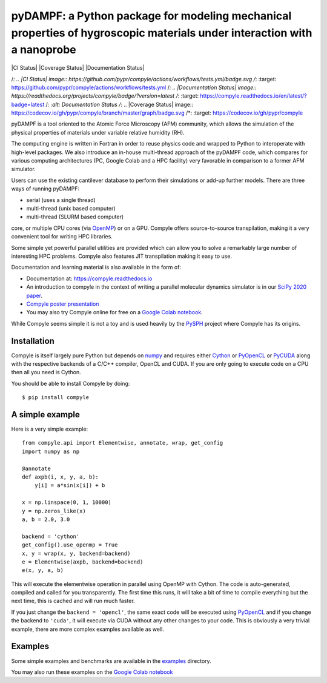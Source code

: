 pyDAMPF: a Python package for modeling mechanical properties of hygroscopic materials under interaction with a nanoprobe
======================================================

|CI Status| |Coverage Status| |Documentation Status|


/*: .. |CI Status| image:: https://github.com/pypr/compyle/actions/workflows/tests.yml/badge.svg
/*:    :target: https://github.com/pypr/compyle/actions/workflows/tests.yml
/*: .. |Documentation Status| image:: https://readthedocs.org/projects/compyle/badge/?version=latest
/*:    :target: https://compyle.readthedocs.io/en/latest/?badge=latest
/*:    :alt: Documentation Status
/*: .. |Coverage Status| image:: https://codecov.io/gh/pypr/compyle/branch/master/graph/badge.svg
/*:  :target: https://codecov.io/gh/pypr/compyle

pyDAMPF is a tool oriented to the Atomic Force Microscopy (AFM) community, which allows the simulation of the physical properties of materials under variable relative humidity (RH).

The computing engine is written in Fortran in order to reuse physics code and wrapped to Python to interoperate with high-level packages. We also introduce an in-house multi-thread approach of the pyDAMPF code, which compares for various computing architectures (PC, Google Colab and a HPC facility) very favorable in comparison to a former AFM simulator. 


Users can use the existing cantilever database to perform their simulations or add-up further models. There are three ways of running pyDAMPF:

- serial (uses a single thread)
- multi-thread (unix based computer)
- multi-thread (SLURM based computer)

core, or multiple CPU cores (via OpenMP_) or on a GPU. Compyle offers
source-to-source transpilation, making it a very convenient tool for writing HPC
libraries.

Some simple yet powerful parallel utilities are provided which can allow you
to solve a remarkably large number of interesting HPC problems. Compyle also
features JIT transpilation making it easy to use.

Documentation and learning material is also available in the form of:

- Documentation at: https://compyle.readthedocs.io

- An introduction to compyle in the context of writing a parallel molecular
  dynamics simulator is in our `SciPy 2020 paper
  <http://conference.scipy.org/proceedings/scipy2020/compyle_pr_ab.html>`_.

- `Compyle poster presentation <https://docs.google.com/presentation/d/1LS9XO5pQXz8G5d27RP5oWLFxUA-Fr5OvfVUGsgg86TQ/edit#slide=id.p>`_

- You may also try Compyle online for free on a `Google Colab notebook`_.

While Compyle seems simple it is not a toy and is used heavily by the PySPH_
project where Compyle has its origins.

.. _PySPH: https://github.com/pypr/pysph
.. _Google Colab notebook: https://colab.research.google.com/drive/1SGRiArYXV1LEkZtUeg9j0qQ21MDqQR2U?usp=sharing


Installation
-------------

Compyle is itself largely pure Python but depends on numpy_ and requires
either Cython_ or PyOpenCL_ or PyCUDA_ along with the respective backends of a
C/C++ compiler, OpenCL and CUDA. If you are only going to execute code on a
CPU then all you need is Cython.

You should be able to install Compyle by doing::

  $ pip install compyle


.. _PyOpenCL: https://documen.tician.de/pyopencl/
.. _OpenCL: https://www.khronos.org/opencl/
.. _Cython: http://www.cython.org
.. _numpy: http://www.numpy.org
.. _OpenMP: http://openmp.org/
.. _PyCUDA: https://documen.tician.de/pycuda/

A simple example
----------------

Here is a very simple example::

   from compyle.api import Elementwise, annotate, wrap, get_config
   import numpy as np

   @annotate
   def axpb(i, x, y, a, b):
       y[i] = a*sin(x[i]) + b

   x = np.linspace(0, 1, 10000)
   y = np.zeros_like(x)
   a, b = 2.0, 3.0

   backend = 'cython'
   get_config().use_openmp = True
   x, y = wrap(x, y, backend=backend)
   e = Elementwise(axpb, backend=backend)
   e(x, y, a, b)

This will execute the elementwise operation in parallel using OpenMP with
Cython. The code is auto-generated, compiled and called for you transparently.
The first time this runs, it will take a bit of time to compile everything but
the next time, this is cached and will run much faster.

If you just change the ``backend = 'opencl'``, the same exact code will be
executed using PyOpenCL_ and if you change the backend to ``'cuda'``, it will
execute via CUDA without any other changes to your code. This is obviously a
very trivial example, there are more complex examples available as well.


Examples
---------

Some simple examples and benchmarks are available in the `examples
<https://github.com/pypr/compyle/tree/master/examples>`_ directory.

You may also run these examples on the `Google Colab notebook`_
